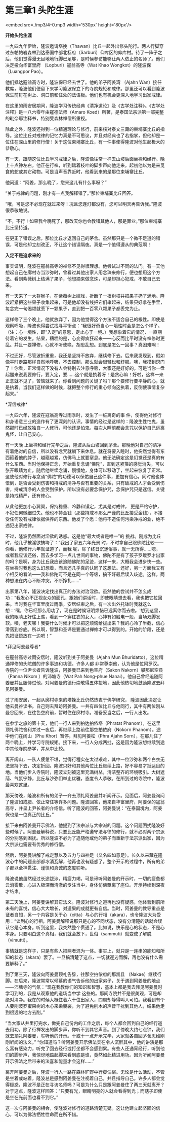 * 第三章1 头陀生涯

<embed src=./mp3/4-0.mp3 width='530px' height='80px'/>

*开始头陀生涯*

一九四九年伊始，隆波邀请塔挽（Thawan）比丘一起外出修头陀行。两人行脚穿过东帕帕岩森林到达泰国中部北标府（Sarburi）仰库区的仰库村。待了一阵子之后，他们觉得漫无目地地行脚已足够，是时候参访能够让两人依止的名师了。他们决定投向华富里府
（Lopburi）寇翁高寺（Wat Khao Wongkot）的隆波保（Luangpor Pao）。

他们抵达寇翁高寺时，隆波保已经去世了。他的弟子阿姜湾 （Ajahn
Wan）接任教席，隆波他们便留下来学习隆波保立下的寺院规矩和戒律。那里还可以看到隆波保生前钉在树上、洞口前和住处的法语板。他们也有机会更深入地学习出家戒律。

在这里的雨安居期间，隆波学习传统经典《清净道论》及《古学处注释》。《古学处注释》是一八六零年由寇德法师（Amaro
Koed）所著，是泰国法宗派第一部完整的毗奈耶注释书，特别受森林禅僧所重视。

除此之外，隆波还得到一位精通理论与修行，前来核对泰文三藏的柬埔寨比丘的指导。这位比丘对戒律的记忆力真是不可思议，并且对经典也了若指掌，但他却是一位住在深山里的修行僧！关于这位柬埔寨比丘，有一件事使得隆波对他生起极大的恭敬心。

有一天，跟随这位比丘学习戒律之后，隆波像往常一样去山坡后面坐禅和经行。晚上十点钟左右，他正在行禅，听到踏着枝叶的脚步声向他走来。起初他以为是来觅食的蛇或其它动物。可是当声音靠近时，他看到来的是那位柬埔寨比丘。

他问道：“阿姜，那么晚了，您来这儿有什么事呀？” 

“关于戒律的问题，刚才有一点我解释错了。”那位柬埔寨比丘回答。

“哦，可是您不必现在就过来呀！况且您连灯都没有，您可以明天再告诉我。”隆波很恭敬地说。

“不，不行！如果我今晚死了，那改天你也会教错其他人，那是罪业。”那位柬埔寨比丘坚持道。

在更正了错误之后，那位比丘才返回自己的茅舍。虽然那只是一个微不足道的错误，可是他却立刻改正，不让这个错误隔夜。真是一个值得遵从的典范啊！

*入定不是追求来的 *

事实证明，隆波在寇翁高寺的禅修不见得很理想。他尝试过不同的法门。有一天他想起自己在廓村寺当沙弥时，曾看过其他出家人用念珠来修行，便也想用这个方法。看到紫薇树上结满了果子，他想摘来做念珠，可是却担心犯戒，不敢自己去采。

有一天来了一大群猴子，在紫薇树上嬉戏，折断了一根树枝并把果子扔了满地。隆波赶紧把这些果子收集起来，可是他却没有线把它们串起来，结果只好拿在手里，每念完一句偈颂就丢下一颗果子，直到把一百零八颗果子都丢完为止。

这样修了三个晚上，他就放弃了，因为他觉得这个方法不适合自己的根性。即使是观察呼吸，隆波也得尝试找寻平衡点：“我很好奇当心一境性时会是怎么个样子。（注：心一境性，即“入定”的意思，定止心于一境。）我想象着它的情况，一直期待着它的发生。结果，糟糕的是，心变得疯狂起来------心反而比平时没有禅修时更乱。并且一要禅修，心就不听使唤，胡思乱想。到底是怎么一回事？真困难啊！

不过还好，尽管波折重重，我还是坚持不放弃，继续修下去。后来我发现到，假如像平时走路那样自然地呼吸，不去控制，那么就会很轻松和舒服。噢，我摸到窍门了！你看，正常情况下没有人会特别去注意呼吸，大家还是好好的。可是当你一盘起腿来说我要修行，要入定，要......这个就是执着呀！是贪心嘛！好啦，这样一来正念就不见了，苦恼就来了。你看到问题的关键了吗？那个要修行要平静的心，就是执着。当我们这样做的时候，就把整个修行的重心倾向这执着，反倒使事情复杂起来。”

[[./img/4-0.jpeg]]

*深信戒律* 

一九四六年，隆波在寇翁高寺过雨季时，发生了一桩离奇的事
件，使得他对修行和身语意三业的造作有了更深刻的认识。事情的经过是这样的：隆波生性怕鬼，虽然那时已经敢独自一人修行，可他还是怕鬼。每次入睡前都会念咒以保护自己远离鬼怪，让自己安心。

有一天晚
上坐禅和经行完毕之后，隆波从后山坡回到茅舍。那晚他对自己的清净有着绝对的自信，所以没有念咒就躺下来休息。就在将要入睡时，他突然觉得有东西箍着他的脖子，越箍越紧，仿佛马上就要窒息。他无法确定这是幻觉还是真的有什么东西。当时他保持正念，开始重复念诵“佛陀”，直到这紧箍的感觉消失，可以张开眼睛为止。随后他继续念诵，慢慢地，身体可以移动了，坐起来恢复了正常。这使他对修行与念诵“佛陀”的功德可以保佑自己这件事，更加有信心。同时他也体悟到，是否会受到伤害和持戒的清净与否有重要的关系，只有破戒的人才会受到伤害，持戒清净的人会受到保护。所以没有必要念保护咒，念保护咒只是迷信。关键是持戒精严，还有修心。

从此他更加小心翼翼，保持稳重、冷静和镇定，尤其是对戒律，
更是严格守护，不犯任何微细过失。他也不持金钱（那些持戒不那么严谨的比丘接受金钱），不接受任何没有戒律依据供养的东西。他发了个愿：他将不造任何污染净戒的业，绝不违犯出家戒律。

不过，隆波仍然面对淫欲的诱惑。这是他“最大或者是唯一”的
挑战。刚成为比丘时，他几乎被淫欲搞垮了：“我出了家五六年光景
时，不时拿自己跟佛陀比较------你看，他修行六年就证道了，而我
呢，除了终日沉迷俗事，就一无所得......嗯，或者我应该还俗，回去多学习一点儿世间的事物，佛陀不是有了孩子罗睺罗才出家的吗？是啊，身为比丘我应该追随佛陀的足迹，这样一来，大概我会进步快一些。在坐禅时我也这么幻想着，而且还几乎真的认同了这想法。还好，另一方面我又有个相反的看法------我和佛陀可不是在同一个等级，搞不好最后误入歧途。这样，两种想法在内心不断冲突，不断挣扎......”

出家第八年，隆波决定找出真正的办法对治淫欲。虽然他的尝试并不怎么成功：“我发心不正视女众的面孔，跟她们讲话时，即使眼睛想去看，我也把它拉回来。当时我在华富里度过雨季，安居结束之后，有一次出外托钵时我就这么想：‘嘿，你已经那么用功了，现在是时候证明烦恼已远离你而去啦。'想到这里，我的眼睛正好往上瞧，看到一个穿红衣的女人，心神有如触电一般，当场双脚发软。噢，老天哪！我要什么时候才可以把这烦恼给拔出来？我的心冷了半截，信心滑落到谷底。所以啊，智慧和圣谛是要通过禅修才可以得到的。开始的阶段，还是先把证悟放在一边吧！”

[[./img/4-1.jpeg]]

*拜见阿姜曼尊者* 

在寇翁高寺过雨安居时，隆波听到关于阿姜曼（Ajahn Mun
Bhuridatto），这位精通禅修的头陀僧的许多事迹和功德。许多人都
非常尊崇他，认为他是位阿罗汉。寺院的一位尹长者告诉隆波，阿姜曼已来到色空府（Sakon
Nakorn）攀那尼空县（Panna Nikom ）的沛塘寺（Wat Pah Nong-phue
Nanai）。他自己曾经追随阿姜曼并且服侍过他，对阿姜曼的德行崇敬得五体投地，因此他热切地鼓励隆波去拜见阿姜曼。

过了雨安居，一起从廓村寺来的塔挽比丘仍然热衷于佛学研究，
隆波因此决定让他去曼谷读书。自己则去拜访阿姜曼。一共有四位比丘与他同行，其中有两位刚从曼谷回来，在往色空府前，暂时住在廓村寺。准备妥当之后，一行人出发。

在参学之旅的第十天，他们一行人来到拍达拍侬塔（Phratat
Phanom），在这里顶礼佛陀舍利并过一夜后，再继续上路前往那空拍侬府（Nokorn
Phanom）。途中他们在阔山（Phu Khor）暂停，拜见阿姜松（Phra Ajahn
Sorn），在那儿住了两个晚上，并学习寺院规矩。接下来，一行人分成两批，这是因为隆波想继续到途中其他寺院参学，并从中比较。

离开阔山，一队人疲惫不堪，觉得行程实在太过艰难，其中一位沙弥和两个白衣无法坚持下去，决定折回。隆波只好和其他两位比丘继续上路，好不容易才抵达目的地。当他们步入寺院时，隆波立刻被这里充满树丛，清洁整齐的环境吸引。大树遮荫、气氛宁静，比丘与沙弥们举止优雅，态度令人恭敬。在所到过的寺院中，隆波最喜欢这里。

那天傍晚，隆波和所有的弟子一齐去顶礼阿姜曼并听闻开示。见面后，阿姜曼询问了隆波如戒腊、依止常住等许多问题。隆波回答，他来自华富里府，阿姜保的寇翁高寺，并呈上尹长者的介绍信。听了隆波的回答，阿姜曼说：“在泰国境内，阿姜保也是一位真正的比丘。”

接下来由阿姜曼开示佛法，他提到了法宗派与大宗派的问题。这个问题困扰隆波好些时候了。阿姜曼解释说，只要比丘能严格遵守法与律的修行，就不必对两个宗派的分别感到困扰。所以隆波不必为了追随他或他的弟子而重新于法宗派出家，因为大宗派也需要有优秀的修行僧。

然后，阿姜曼讲解了戒定慧以及五力与四神足（又名四如意足）。长久以来藏在隆波心中的问题全部都冰消瓦解，他再也没有疑惑了。整个开示的过程中，所有的弟子都以全神贯注、谨慎和真诚的态度聆听。

隆波说他虽然经过长途跋涉，精疲力竭，可是谛听阿姜曼的开示时，一切的疲惫都云消雾散，心进入极深而清澈的专注当中，身体仿佛飘离了座位。开示持续到深夜才结束。 

[[./img/4-2.jpeg]]

第二天晚上，阿姜曼讲解其它法义。隆波对修行之道再也没有疑惑，他体验到前所未有的喜悦，信心大大增长，对道果的成就更有自信。当时，阿姜曼的教导重点是证者自知，另一个内容是关于心（citta）与心的行相（akara），也令隆波大为受用：“谈到心的行相，阿姜曼解释说那只是心的不同状态，没有分清楚的话就会误认它是心本身。听到这里，我突然整个贯通了。比如说，快乐是心的状态，不是心本身。只要明白这个真相，我们就会放下，世俗（sammuti）就变成了解脱（vimutti）。

事情就是这样子，只是有些人把两者混为一体。事实上，就只是一连串的能知和所知的状态（akara）罢了。一旦搞清楚了这点，一切就迎刃而解，再也没有什么需要解释了。” 

到了第三天，隆波向阿姜曼顶礼告辞，往那空拍侬府的那凯县
（Nakae）继续行脚。在后来，隆波常常以倾慕的语气告诉他的出家弟子，关于遇到阿姜曼的地点------沛塘寺的气氛：“现在我教你们的知识和智慧，基本上都是我去拜见阿姜曼时学习到的，我是从观察他的道场当中学
这些的。那间寺院并不是很美观，可是却绝对清净。我在的时候大概住着六十位出家人，四周却静得叫人可怕。我看到有个人要削波罗蜜果树的木心来染袈裟，为了避免削木的声音干扰到其他人，结果他走到很远的地方去削。” 

“当大家从井里打完水，做完自己份内的工作之后，每个人都会回到自己的经行道去用功。除了行禅发出的脚步声，你听不到其它声音。到了傍晚大约七点钟，我们就去顶礼阿姜曼，聆听他的开示。十或十一点开示完毕，大家就各自回茅舍思维刚刚听闻的法义。”
“你知道吗？听阿姜曼开示佛法实在令人沉醉其中，他的讲演是那么富有感染力，听完了回去经行或打坐都不会感到累。有些人还通宵经行，听到他们的脚步声，我惊讶地踮起脚来看到底是谁，竟然如此精进用功。因为听闻阿姜曼开示佛法之后带来的法喜和能量才会这样......” 

离开阿姜曼之后，隆波一行人一路在森林旷野中行脚住宿。无论是什么活动，不管是坐着或站着，隆波总是感到阿姜曼在注视着自己，并且指导自己。许多人都会觉得疑惑，隆波不是正在寻访名师吗？可是为什么只是跟阿姜曼住了两三天就离开？对于这点，隆波这样回答：“只要有光，眼睛明亮的人就会看得到光；而瞎子即使是坐在光前面也看不到它。”

这一次与阿姜曼的相会，使隆波对修行的道路清楚无疑。这让他建立起坚固的信心，可以为佛法牺牲性命而在所不惜。

